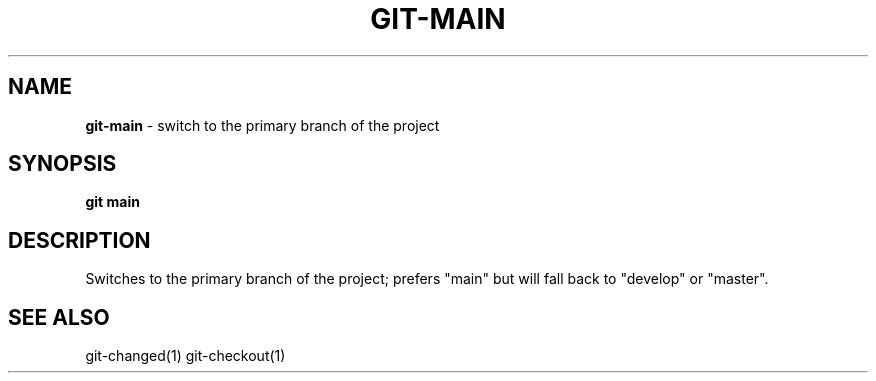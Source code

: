 .\" generated with Ronn/v0.7.3
.\" http://github.com/rtomayko/ronn/tree/0.7.3
.
.TH "GIT\-MAIN" "1" "January 2021" "" "Jessica Stokes' Dotfiles"
.
.SH "NAME"
\fBgit\-main\fR \- switch to the primary branch of the project
.
.SH "SYNOPSIS"
\fBgit main\fR
.
.SH "DESCRIPTION"
Switches to the primary branch of the project; prefers "main" but will fall back to "develop" or "master"\.
.
.SH "SEE ALSO"
git\-changed(1) git\-checkout(1)
